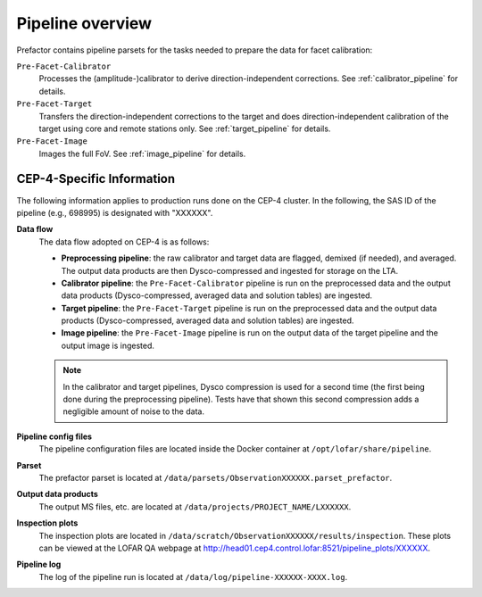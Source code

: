 .. _pipeline_overview:

Pipeline overview
=================

Prefactor contains pipeline parsets for the tasks needed to prepare the data for facet calibration:

``Pre-Facet-Calibrator``
    Processes the (amplitude-)calibrator to derive direction-independent corrections. See :ref:`calibrator_pipeline` for details.
``Pre-Facet-Target``
    Transfers the direction-independent corrections to the target and does direction-independent calibration of the target using core and remote stations only. See :ref:`target_pipeline` for details.
``Pre-Facet-Image``
    Images the full FoV. See :ref:`image_pipeline` for details.


CEP-4-Specific Information
--------------------------

The following information applies to production runs done on the CEP-4 cluster. In the following, the SAS ID of the pipeline (e.g., 698995) is designated with "XXXXXX".

**Data flow**
    The data flow adopted on CEP-4 is as follows:

    * **Preprocessing pipeline**: the raw calibrator and target data are flagged, demixed (if needed), and averaged. The output data products are then Dysco-compressed and ingested for storage on the LTA.
    * **Calibrator pipeline**: the ``Pre-Facet-Calibrator`` pipeline is run on the preprocessed data and the output data products (Dysco-compressed, averaged data and solution tables) are ingested.
    * **Target pipeline**: the ``Pre-Facet-Target`` pipeline is run on the preprocessed data and the output data products (Dysco-compressed, averaged data and solution tables) are ingested.
    * **Image pipeline**: the ``Pre-Facet-Image`` pipeline is run on the output data of the target pipeline and the output image is ingested.

    .. note::

        In the calibrator and target pipelines, Dysco compression is used for a second time (the first being done during the preprocessing pipeline). Tests have that shown this second compression adds a negligible amount of noise to the data.
**Pipeline config files**
    The pipeline configuration files are located inside the Docker container at ``/opt/lofar/share/pipeline``.
**Parset**
    The prefactor parset is located at ``/data/parsets/ObservationXXXXXX.parset_prefactor``.
**Output data products**
    The output MS files, etc. are located at ``/data/projects/PROJECT_NAME/LXXXXXX``.
**Inspection plots**
    The inspection plots are located in ``/data/scratch/ObservationXXXXXX/results/inspection``. These plots can be viewed at the LOFAR QA webpage at http://head01.cep4.control.lofar:8521/pipeline_plots/XXXXXX.
**Pipeline log**
    The log of the pipeline run is located at ``/data/log/pipeline-XXXXXX-XXXX.log``.




